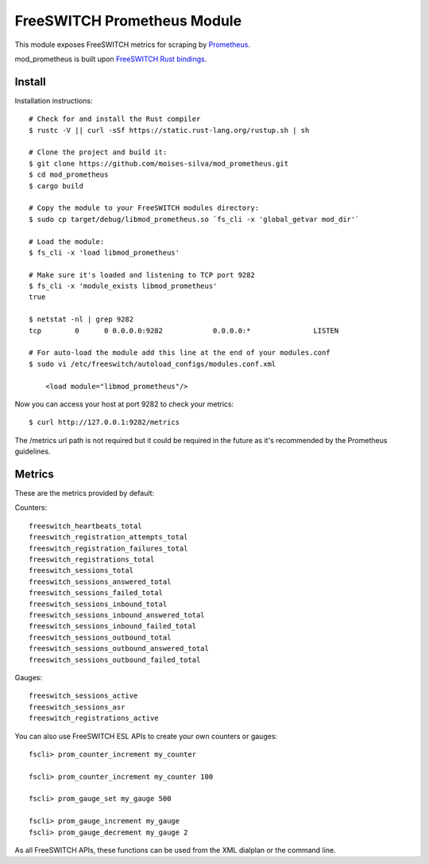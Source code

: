 FreeSWITCH Prometheus Module
----------------------------

This module exposes FreeSWITCH metrics for scraping by
`Prometheus
<https://prometheus.io/>`_.

mod_prometheus is built upon  
`FreeSWITCH Rust bindings
<https://gitlab.com/wiresight/freeswitchrs/>`_.


Install
=======

Installation instructions::

    # Check for and install the Rust compiler
    $ rustc -V || curl -sSf https://static.rust-lang.org/rustup.sh | sh

    # Clone the project and build it:
    $ git clone https://github.com/moises-silva/mod_prometheus.git
    $ cd mod_prometheus
    $ cargo build

    # Copy the module to your FreeSWITCH modules directory:
    $ sudo cp target/debug/libmod_prometheus.so `fs_cli -x 'global_getvar mod_dir'`

    # Load the module:
    $ fs_cli -x 'load libmod_prometheus'

    # Make sure it's loaded and listening to TCP port 9282
    $ fs_cli -x 'module_exists libmod_prometheus'
    true

    $ netstat -nl | grep 9282
    tcp        0      0 0.0.0.0:9282            0.0.0.0:*               LISTEN
    
    # For auto-load the module add this line at the end of your modules.conf 
    $ sudo vi /etc/freeswitch/autoload_configs/modules.conf.xml

        <load module="libmod_prometheus"/>
    
Now you can access your host at port 9282 to check your metrics::

    $ curl http://127.0.0.1:9282/metrics

The /metrics url path is not required but it could be required in the future as it's recommended by the Prometheus guidelines.

Metrics
=======

These are the metrics provided by default::

Counters::

    freeswitch_heartbeats_total
    freeswitch_registration_attempts_total
    freeswitch_registration_failures_total
    freeswitch_registrations_total
    freeswitch_sessions_total
    freeswitch_sessions_answered_total
    freeswitch_sessions_failed_total
    freeswitch_sessions_inbound_total
    freeswitch_sessions_inbound_answered_total
    freeswitch_sessions_inbound_failed_total
    freeswitch_sessions_outbound_total
    freeswitch_sessions_outbound_answered_total
    freeswitch_sessions_outbound_failed_total

Gauges::

    freeswitch_sessions_active
    freeswitch_sessions_asr
    freeswitch_registrations_active

You can also use FreeSWITCH ESL APIs to create your own counters or gauges::

    fscli> prom_counter_increment my_counter

    fscli> prom_counter_increment my_counter 100

    fscli> prom_gauge_set my_gauge 500

    fscli> prom_gauge_increment my_gauge
    fscli> prom_gauge_decrement my_gauge 2

As all FreeSWITCH APIs, these functions can be used from the XML dialplan or the command line.
